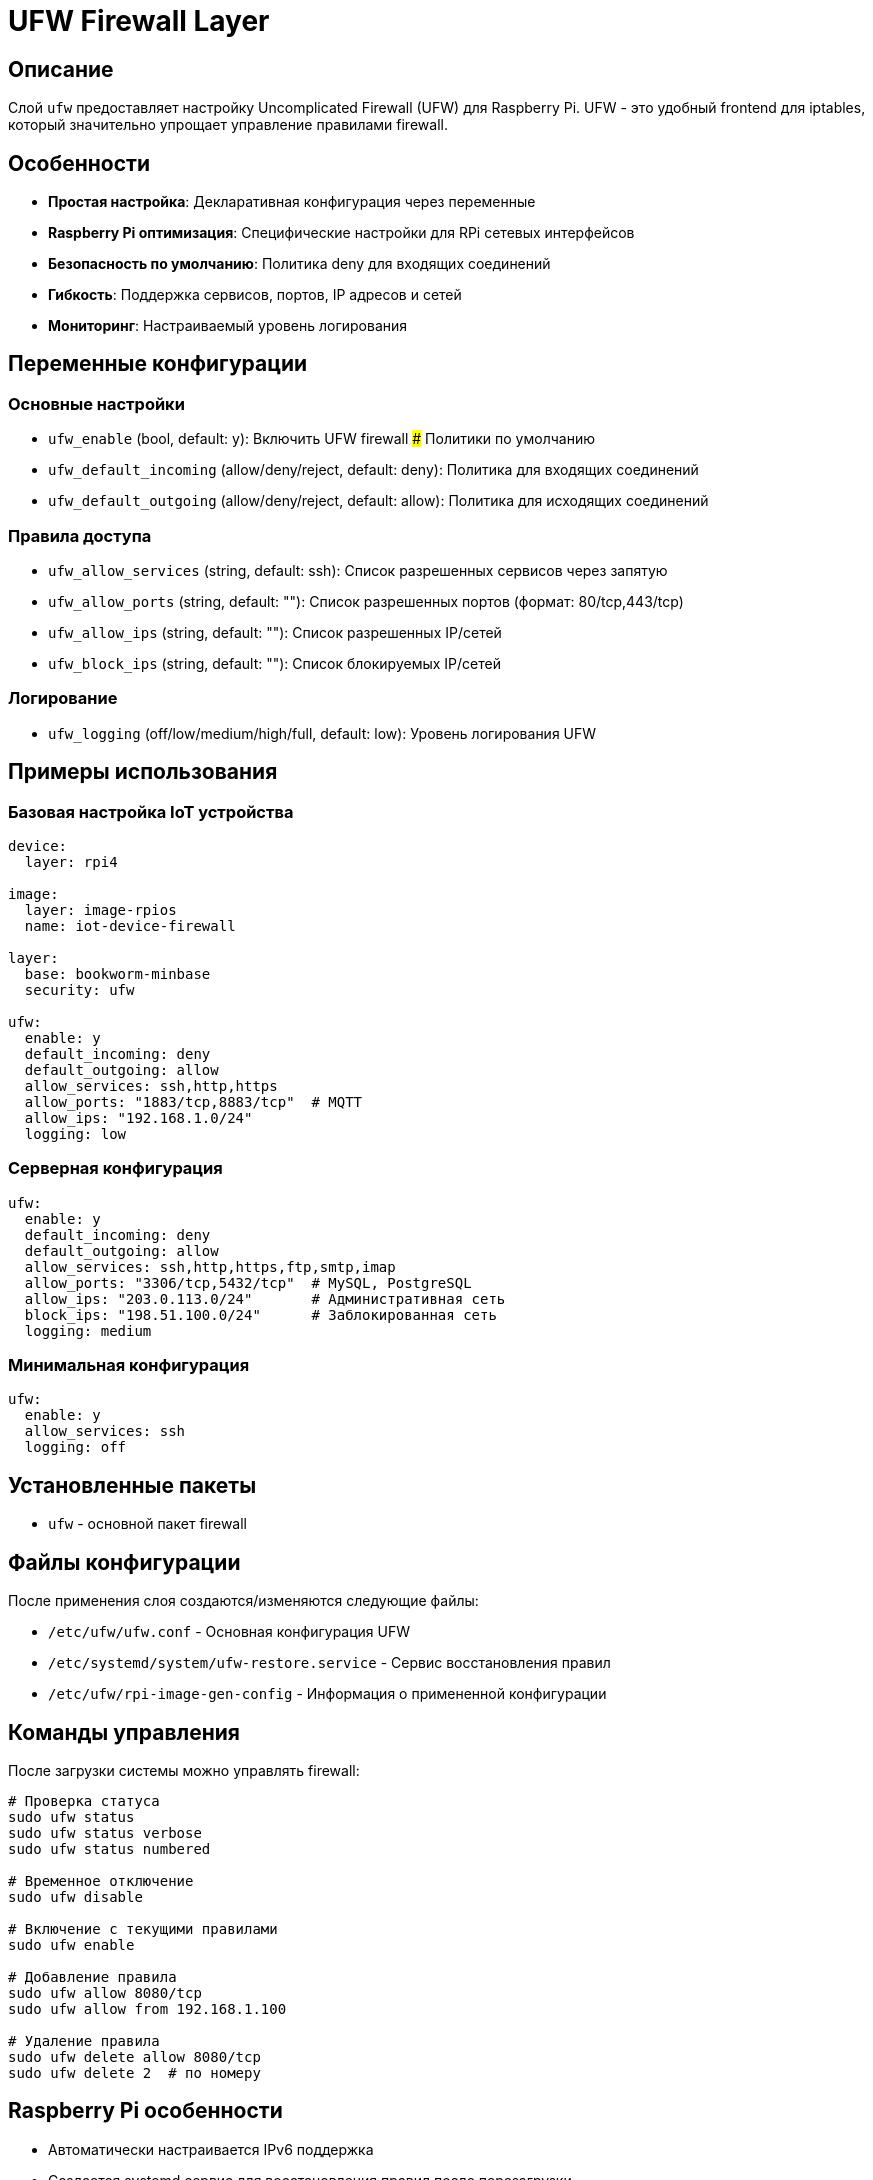 # UFW Firewall Layer

## Описание

Слой `ufw` предоставляет настройку Uncomplicated Firewall (UFW) для Raspberry Pi. UFW - это удобный frontend для iptables, который значительно упрощает управление правилами firewall.

## Особенности

* **Простая настройка**: Декларативная конфигурация через переменные
* **Raspberry Pi оптимизация**: Специфические настройки для RPi сетевых интерфейсов
* **Безопасность по умолчанию**: Политика deny для входящих соединений
* **Гибкость**: Поддержка сервисов, портов, IP адресов и сетей
* **Мониторинг**: Настраиваемый уровень логирования

## Переменные конфигурации

### Основные настройки

* `ufw_enable` (bool, default: y): Включить UFW firewall
### Политики по умолчанию

* `ufw_default_incoming` (allow/deny/reject, default: deny): Политика для входящих соединений
* `ufw_default_outgoing` (allow/deny/reject, default: allow): Политика для исходящих соединений

### Правила доступа

* `ufw_allow_services` (string, default: ssh): Список разрешенных сервисов через запятую
* `ufw_allow_ports` (string, default: ""): Список разрешенных портов (формат: 80/tcp,443/tcp)
* `ufw_allow_ips` (string, default: ""): Список разрешенных IP/сетей
* `ufw_block_ips` (string, default: ""): Список блокируемых IP/сетей

### Логирование

* `ufw_logging` (off/low/medium/high/full, default: low): Уровень логирования UFW

## Примеры использования

### Базовая настройка IoT устройства

```yaml
device:
  layer: rpi4

image:
  layer: image-rpios
  name: iot-device-firewall

layer:
  base: bookworm-minbase
  security: ufw

ufw:
  enable: y
  default_incoming: deny
  default_outgoing: allow
  allow_services: ssh,http,https
  allow_ports: "1883/tcp,8883/tcp"  # MQTT
  allow_ips: "192.168.1.0/24"
  logging: low
```

### Серверная конфигурация

```yaml
ufw:
  enable: y
  default_incoming: deny
  default_outgoing: allow
  allow_services: ssh,http,https,ftp,smtp,imap
  allow_ports: "3306/tcp,5432/tcp"  # MySQL, PostgreSQL
  allow_ips: "203.0.113.0/24"       # Административная сеть
  block_ips: "198.51.100.0/24"      # Заблокированная сеть
  logging: medium
```

### Минимальная конфигурация

```yaml
ufw:
  enable: y
  allow_services: ssh
  logging: off
```

## Установленные пакеты

* `ufw` - основной пакет firewall

## Файлы конфигурации

После применения слоя создаются/изменяются следующие файлы:

* `/etc/ufw/ufw.conf` - Основная конфигурация UFW
* `/etc/systemd/system/ufw-restore.service` - Сервис восстановления правил
* `/etc/ufw/rpi-image-gen-config` - Информация о примененной конфигурации

## Команды управления

После загрузки системы можно управлять firewall:

```bash
# Проверка статуса
sudo ufw status
sudo ufw status verbose
sudo ufw status numbered

# Временное отключение
sudo ufw disable

# Включение с текущими правилами
sudo ufw enable

# Добавление правила
sudo ufw allow 8080/tcp
sudo ufw allow from 192.168.1.100

# Удаление правила
sudo ufw delete allow 8080/tcp
sudo ufw delete 2  # по номеру
```

## Raspberry Pi особенности

* Автоматически настраивается IPv6 поддержка
* Создается systemd сервис для восстановления правил после перезагрузки
* Оптимизировано для работы с RPi сетевыми интерфейсами

## Безопасность

* **Важно**: Всегда разрешайте SSH перед включением firewall при настройке по SSH
* Рекомендуется политика `default deny incoming` для большинства устройств
* Используйте `allow_ips` для ограничения доступа к административным интерфейсам
* Регулярно проверяйте логи: `sudo ufw status`

## Диагностика

```bash
# Проверка статуса
sudo ufw status verbose

# Просмотр логов
sudo tail -f /var/log/ufw.log

# Проверка конфигурации rpi-image-gen
cat /etc/ufw/rpi-image-gen-config

# Тестирование правил
sudo ufw reload
```

## Ссылки

* https://wiki.debian.org/Uncomplicated%20Firewall%20%28ufw%29[Debian UFW Wiki]
* https://help.ubuntu.com/community/UFW[Ubuntu UFW Documentation]
* https://launchpad.net/ufw[UFW в Launchpad]
